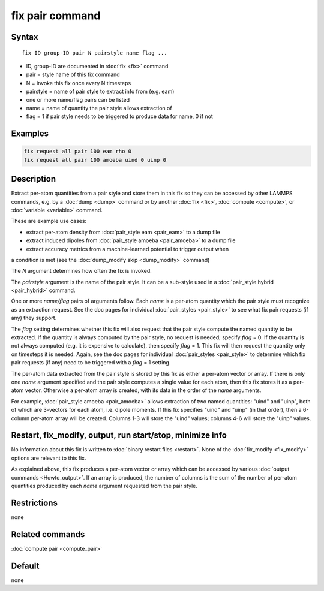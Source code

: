 .. index:: fix pair

fix pair command
=======================

Syntax
""""""

.. parsed-literal::

   fix ID group-ID pair N pairstyle name flag ...

* ID, group-ID are documented in :doc:`fix <fix>` command
* pair = style name of this fix command
* N = invoke this fix once every N timesteps
* pairstyle = name of pair style to extract info from (e.g. eam)
* one or more name/flag pairs can be listed
* name = name of quantity the pair style allows extraction of
* flag = 1 if pair style needs to be triggered to produce data for name, 0 if not

Examples
""""""""

.. code-block:: LAMMPS

   fix request all pair 100 eam rho 0
   fix request all pair 100 amoeba uind 0 uinp 0


Description
"""""""""""

Extract per-atom quantities from a pair style and store them in this
fix so they can be accessed by other LAMMPS commands, e.g. by a
:doc:`dump <dump>` command or by another :doc:`fix <fix>`,
:doc:`compute <compute>`, or :doc:`variable <variable>` command.

These are example use cases:

* extract per-atom density from :doc:`pair_style eam <pair_eam>` to a dump file
* extract induced dipoles from :doc:`pair_style amoeba <pair_amoeba>` to a dump file
* extract accuracy metrics from a machine-learned potential to trigger output when
a condition is met (see the :doc:`dump_modify skip <dump_modify>` command)

The *N* argument determines how often the fix is invoked.

The *pairstyle* argument is the name of the pair style.  It can be a
sub-style used in a :doc:`pair_style hybrid <pair_hybrid>` command.

One or more *name/flag* pairs of arguments follow.  Each *name* is a
per-atom quantity which the pair style must recognize as an extraction
request.  See the doc pages for individual :doc:`pair_styles
<pair_style>` to see what fix pair requests (if any) they support.

The *flag* setting determines whether this fix will also request that
the pair style compute the named quantity to be extracted.  If the
quantity is always computed by the pair style, no request is needed;
specify *flag* = 0.  If the quantity is not always computed (e.g. it
is expensive to calculate), then specify *flag* = 1.  This fix will
then request the quantity only on timesteps it is needed.  Again, see
the doc pages for individual :doc:`pair_styles <pair_style>` to
determine which fix pair requests (if any) need to be triggered with a
*flag* = 1 setting.

The per-atom data extracted from the pair style is stored by this fix
as either a per-atom vector or array.  If there is only one *name*
argument specified and the pair style computes a single value for each
atom, then this fix stores it as a per-atom vector.  Otherwise a
per-atom array is created, with its data in the order of the *name*
arguments.

For example, :doc:`pair_style amoeba <pair_amoeba>` allows extraction
of two named quantities: "uind" and "uinp", both of which are
3-vectors for each atom, i.e. dipole moments.  If this fix specifies
"uind" and "uinp" (in that order), then a 6-column per-atom array will
be created.  Columns 1-3 will store the "uind" values; columns 4-6
will store the "uinp" values.

Restart, fix_modify, output, run start/stop, minimize info
"""""""""""""""""""""""""""""""""""""""""""""""""""""""""""

No information about this fix is written to :doc:`binary restart files
<restart>`.  None of the :doc:`fix_modify <fix_modify>` options are
relevant to this fix.

As explained above, this fix produces a per-atom vector or array which
can be accessed by various :doc:`output commands <Howto_output>`.  If
an array is produced, the number of columns is the sum of the number
of per-atom quantities produced by each *name* argument requested from
the pair style.

Restrictions
""""""""""""
none

Related commands
""""""""""""""""

:doc:`compute pair <compute_pair>`

Default
"""""""

none

